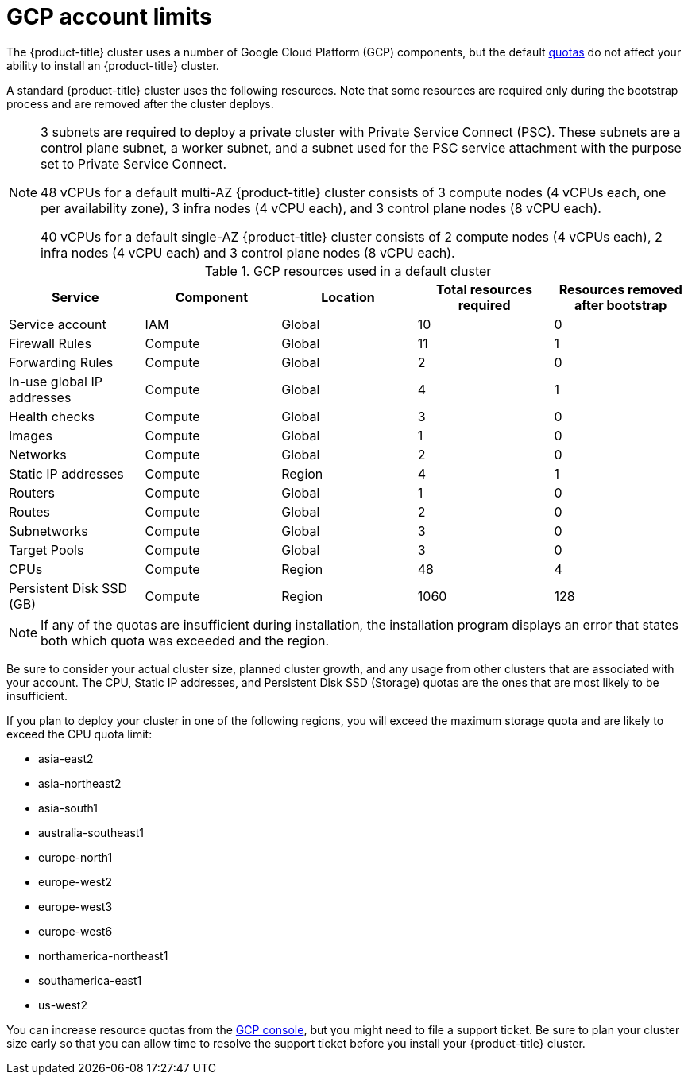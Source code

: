 // Module included in the following assemblies:
//
// * osd_planning/gcp-ccs.adoc

[id="gcp-limits_{context}"]
= GCP account limits


The {product-title} cluster uses a number of Google Cloud Platform (GCP) components, but the default link:https://cloud.google.com/docs/quota[quotas] do not affect your ability to install an {product-title} cluster.

A standard {product-title} cluster uses the following resources. Note that some resources are required only during the bootstrap process and are removed after the cluster deploys.

[NOTE]
====
3 subnets are required to deploy a private cluster with Private Service Connect (PSC). These subnets are a control plane subnet, a worker subnet, and a subnet used for the PSC service attachment with the purpose set to Private Service Connect.

48 vCPUs for a default multi-AZ {product-title} cluster consists of 3 compute nodes (4 vCPUs each, one per availability zone), 3 infra nodes (4 vCPU each), and 3 control plane nodes (8 vCPU each).

40 vCPUs for a default single-AZ {product-title} cluster consists of 2 compute nodes (4 vCPUs each), 2 infra nodes (4 vCPU each) and 3 control plane nodes (8 vCPU each).
====

.GCP resources used in a default cluster

[cols="2a,2a,2a,2a,2a",options="header"]
|===
|Service
|Component
|Location
|Total resources required
|Resources removed after bootstrap


|Service account |IAM	|Global	|10 |0
|Firewall Rules	|Compute	|Global	|11 |1
|Forwarding Rules	|Compute	|Global	|2	|0
|In-use global IP addresses	|Compute	|Global	|4	|1
|Health checks	|Compute	|Global	|3	|0
|Images	|Compute	|Global	|1	|0
|Networks	|Compute	|Global	|2	|0
|Static IP addresses	|Compute	|Region	|4	|1
|Routers	|Compute	|Global	|1	|0
|Routes	|Compute	|Global	|2	|0
|Subnetworks	|Compute	|Global	|3	|0
|Target Pools	|Compute	|Global	|3	|0
|CPUs	|Compute	|Region	|48	|4
|Persistent Disk SSD (GB)	|Compute	|Region	|1060	|128

|===

[NOTE]
====
If any of the quotas are insufficient during installation, the installation program displays an error that states both which quota was exceeded and the region.
====

Be sure to consider your actual cluster size, planned cluster growth, and any usage from other clusters that are associated with your account. The CPU, Static IP addresses, and Persistent Disk SSD (Storage) quotas are the ones that are most likely to be insufficient.

If you plan to deploy your cluster in one of the following regions, you will exceed the maximum storage quota and are likely to exceed the CPU quota limit:

* asia-east2
* asia-northeast2
* asia-south1
* australia-southeast1
* europe-north1
* europe-west2
* europe-west3
* europe-west6
* northamerica-northeast1
* southamerica-east1
* us-west2

You can increase resource quotas from the link:https://console.cloud.google.com/iam-admin/quotas[GCP console], but you might need to file a support ticket. Be sure to plan your cluster size early so that you can allow time to resolve the support ticket before you install your {product-title} cluster.
